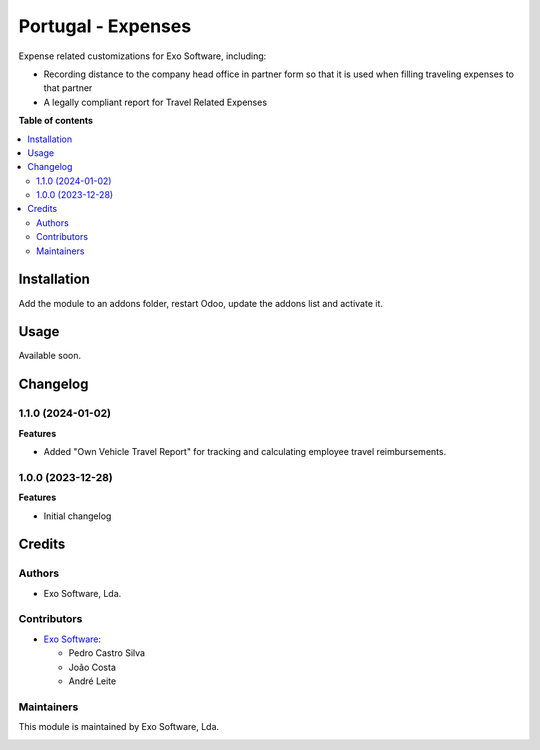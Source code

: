 ======================
Portugal - Expenses
======================

Expense related customizations for Exo Software, including:

- Recording distance to the company head office in partner form so that it is
  used when filling traveling expenses to that partner
- A legally compliant report for Travel Related Expenses

**Table of contents**

.. contents::
   :local:

Installation
============

Add the module to an addons folder, restart Odoo, update the addons list and activate
it.

Usage
=====

Available soon.

Changelog
=========

1.1.0 (2024-01-02)
~~~~~~~~~~~~~~~~~~~

**Features**

- Added "Own Vehicle Travel Report" for tracking and calculating employee travel reimbursements.

1.0.0 (2023-12-28)
~~~~~~~~~~~~~~~~~~~

**Features**

- Initial changelog

Credits
=======

Authors
~~~~~~~

* Exo Software, Lda.

Contributors
~~~~~~~~~~~~

* `Exo Software <https://exosoftware.pt>`_:

  * Pedro Castro Silva
  * João Costa
  * André Leite

Maintainers
~~~~~~~~~~~

This module is maintained by Exo Software, Lda.

.. image:: https://exosoftware.pt/logo.png
   :alt: Exo Software
   :target: https://exosoftware.pt
   :width: 100px
